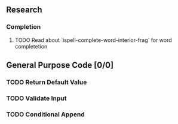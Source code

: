 #+OPTIONS: todo:t

** Research 
*** Completion
**** TODO Read about `ispell-complete-word-interior-frag` for word completetion
** General Purpose Code [0/0]
*** TODO Return Default Value
*** TODO Validate Input 
*** TODO Conditional Append
